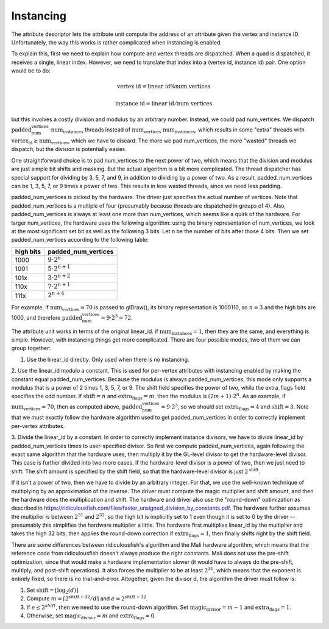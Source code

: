 Instancing
==========

The attribute descriptor lets the attribute unit compute the address of an
attribute given the vertex and instance ID. Unfortunately, the way this works is
rather complicated when instancing is enabled.

To explain this, first we need to explain how compute and vertex threads are
dispatched.  When a quad is dispatched, it receives a single, linear index.
However, we need to translate that index into a (vertex id, instance id) pair.
One option would be to do:

.. math::
   \text{vertex id} = \text{linear id} \% \text{num vertices}

   \text{instance id} = \text{linear id} / \text{num vertices}

but this involves a costly division and modulus by an arbitrary number.
Instead, we could pad num_vertices. We dispatch
:math:`\text{padded_num_vertices} \cdot \text{num_instances}` threads instead
of :math:`\text{num_vertices} \cdot \text{num_instances}`, which results
in some "extra" threads with :math:`\text{vertex_id} \geq \text{num_vertices}`,
which we have to discard.  The more we pad num_vertices, the more "wasted"
threads we dispatch, but the division is potentially easier.

One straightforward choice is to pad num_vertices to the next power of two,
which means that the division and modulus are just simple bit shifts and
masking. But the actual algorithm is a bit more complicated. The thread
dispatcher has special support for dividing by 3, 5, 7, and 9, in addition
to dividing by a power of two. As a result, padded_num_vertices can be
1, 3, 5, 7, or 9 times a power of two. This results in less wasted threads,
since we need less padding.

padded_num_vertices is picked by the hardware. The driver just specifies the
actual number of vertices. Note that padded_num_vertices is a multiple of four
(presumably because threads are dispatched in groups of 4). Also,
padded_num_vertices is always at least one more than num_vertices, which seems
like a quirk of the hardware. For larger num_vertices, the hardware uses the
following algorithm: using the binary representation of num_vertices, we look at
the most significant set bit as well as the following 3 bits. Let n be the
number of bits after those 4 bits. Then we set padded_num_vertices according to
the following table:

==========  =======================
high bits   padded_num_vertices
==========  =======================
1000		   :math:`9 \cdot 2^n`
1001		   :math:`5 \cdot 2^{n+1}`
101x		   :math:`3 \cdot 2^{n+2}`
110x		   :math:`7 \cdot 2^{n+1}`
111x		   :math:`2^{n+4}`
==========  =======================

For example, if :math:`\text{num_vertices} = 70` is passed to glDraw(),
its binary representation is 1000110, so :math:`n = 3` and the high bits
are 1000, and therefore
:math:`\text{padded_num_vertices} = 9 \cdot 2^3 = 72`.

The attribute unit works in terms of the original linear_id. if
:math:`\text{num_instances} = 1`, then they are the same, and everything
is simple. However, with instancing things get more complicated. There are
four possible modes, two of them we can group together:

1. Use the linear_id directly. Only used when there is no instancing.

2. Use the linear_id modulo a constant. This is used for per-vertex
attributes with instancing enabled by making the constant equal
padded_num_vertices. Because the modulus is always padded_num_vertices, this
mode only supports a modulus that is a power of 2 times 1, 3, 5, 7, or 9.
The shift field specifies the power of two, while the extra_flags field
specifies the odd number. If :math:`\text{shift} = n` and
:math:`\text{extra_flags} = m`, then the modulus is
:math:`(2m + 1) \cdot 2^n`. As an example, if
:math:`\text{num_vertices} = 70`, then as computed above,
:math:`\text{padded_num_vertices} = 9 \cdot 2^3`, so we should set
:math:`\text{extra_flags} = 4` and :math:`\text{shift} = 3`. Note that we
must exactly follow the hardware algorithm used to get padded_num_vertices
in order to correctly implement per-vertex attributes.

3. Divide the linear_id by a constant. In order to correctly implement
instance divisors, we have to divide linear_id by padded_num_vertices times
to user-specified divisor. So first we compute padded_num_vertices, again
following the exact same algorithm that the hardware uses, then multiply it
by the GL-level divisor to get the hardware-level divisor. This case is
further divided into two more cases. If the hardware-level divisor is a
power of two, then we just need to shift. The shift amount is specified by
the shift field, so that the hardware-level divisor is just
:math:`2^\text{shift}`.

If it isn't a power of two, then we have to divide by an arbitrary integer.
For that, we use the well-known technique of multiplying by an approximation
of the inverse. The driver must compute the magic multiplier and shift
amount, and then the hardware does the multiplication and shift. The
hardware and driver also use the "round-down" optimization as described in
https://ridiculousfish.com/files/faster_unsigned_division_by_constants.pdf.
The hardware further assumes the multiplier is between :math:`2^{31}` and
:math:`2^{32}`, so the high bit is implicitly set to 1 even though it is set
to 0 by the driver -- presumably this simplifies the hardware multiplier a
little. The hardware first multiplies linear_id by the multiplier and
takes the high 32 bits, then applies the round-down correction if
:math:`\text{extra_flags} = 1`, then finally shifts right by the shift field.

There are some differences between ridiculousfish's algorithm and the Mali
hardware algorithm, which means that the reference code from ridiculousfish
doesn't always produce the right constants. Mali does not use the pre-shift
optimization, since that would make a hardware implementation slower (it
would have to always do the pre-shift, multiply, and post-shift operations).
It also forces the multiplier to be at least :math:`2^{31}`, which means
that the exponent is entirely fixed, so there is no trial-and-error.
Altogether, given the divisor d, the algorithm the driver must follow is:

1. Set :math:`\text{shift} = \lfloor \log_2(d) \rfloor`.
2. Compute :math:`m = \lceil 2^{shift + 32} / d \rceil` and :math:`e = 2^{shift + 32} % d`.
3. If :math:`e \leq 2^{shift}`, then we need to use the round-down algorithm.
   Set :math:`\text{magic_divisor} = m - 1` and :math:`\text{extra_flags} = 1`.
4. Otherwise, set :math:`\text{magic_divisor} = m` and
   :math:`\text{extra_flags} = 0`.
